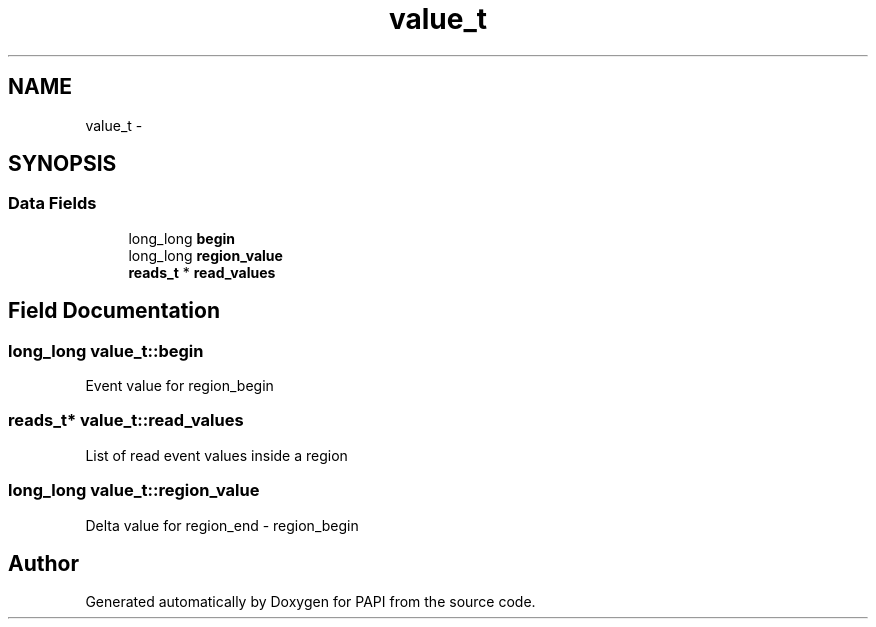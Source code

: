.TH "value_t" 3 "Fri Mar 10 2023" "Version 7.0.1.0" "PAPI" \" -*- nroff -*-
.ad l
.nh
.SH NAME
value_t \- 
.SH SYNOPSIS
.br
.PP
.SS "Data Fields"

.in +1c
.ti -1c
.RI "long_long \fBbegin\fP"
.br
.ti -1c
.RI "long_long \fBregion_value\fP"
.br
.ti -1c
.RI "\fBreads_t\fP * \fBread_values\fP"
.br
.in -1c
.SH "Field Documentation"
.PP 
.SS "long_long value_t::begin"
Event value for region_begin 
.SS "\fBreads_t\fP* value_t::read_values"
List of read event values inside a region 
.SS "long_long value_t::region_value"
Delta value for region_end - region_begin 

.SH "Author"
.PP 
Generated automatically by Doxygen for PAPI from the source code\&.
